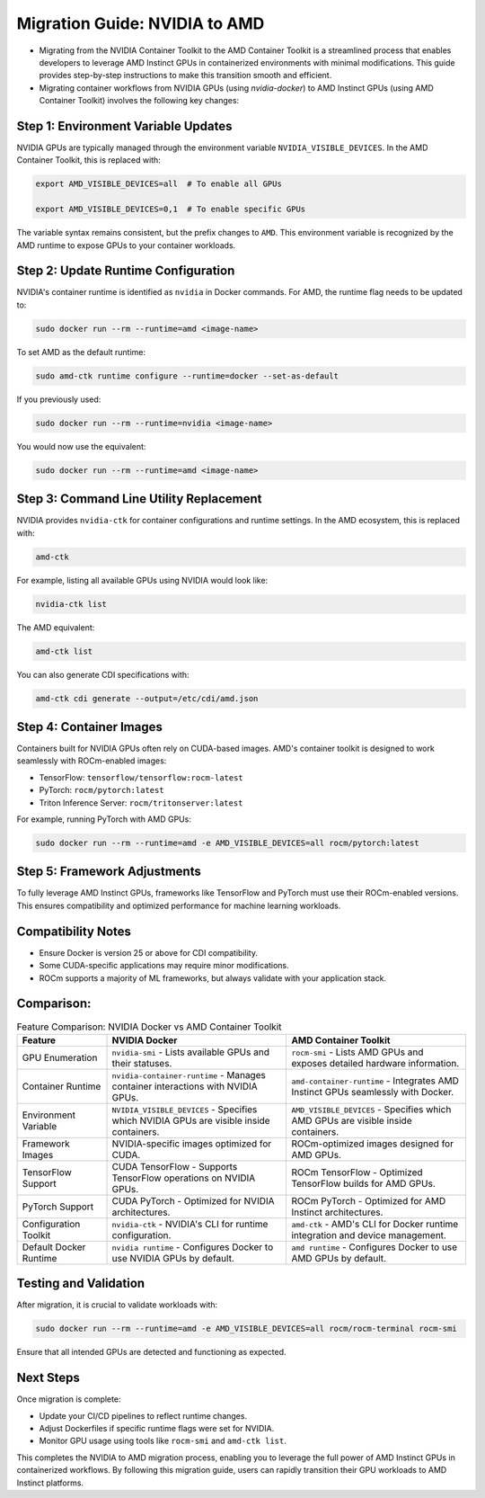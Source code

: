 Migration Guide: NVIDIA to AMD
==============================

- Migrating from the NVIDIA Container Toolkit to the AMD Container Toolkit is a streamlined process that enables developers to leverage AMD Instinct GPUs in containerized environments with minimal modifications. This guide provides step-by-step instructions to make this transition smooth and efficient.
- Migrating container workflows from NVIDIA GPUs (using `nvidia-docker`) to AMD Instinct GPUs (using AMD Container Toolkit) involves the following key changes:

Step 1: Environment Variable Updates
-------------------------------------
NVIDIA GPUs are typically managed through the environment variable ``NVIDIA_VISIBLE_DEVICES``. In the AMD Container Toolkit, this is replaced with:

.. code-block:: bash

   export AMD_VISIBLE_DEVICES=all  # To enable all GPUs

   export AMD_VISIBLE_DEVICES=0,1  # To enable specific GPUs

The variable syntax remains consistent, but the prefix changes to ``AMD``. This environment variable is recognized by the AMD runtime to expose GPUs to your container workloads.

Step 2: Update Runtime Configuration
-------------------------------------
NVIDIA's container runtime is identified as ``nvidia`` in Docker commands. For AMD, the runtime flag needs to be updated to:

.. code-block:: bash

   sudo docker run --rm --runtime=amd <image-name>

To set AMD as the default runtime:

.. code-block:: bash

   sudo amd-ctk runtime configure --runtime=docker --set-as-default

If you previously used:

.. code-block:: bash

   sudo docker run --rm --runtime=nvidia <image-name>

You would now use the equivalent:

.. code-block:: bash

   sudo docker run --rm --runtime=amd <image-name>

Step 3: Command Line Utility Replacement
-----------------------------------------
NVIDIA provides ``nvidia-ctk`` for container configurations and runtime settings. In the AMD ecosystem, this is replaced with:

.. code-block:: bash

   amd-ctk

For example, listing all available GPUs using NVIDIA would look like:

.. code-block:: bash

   nvidia-ctk list

The AMD equivalent:

.. code-block:: bash

   amd-ctk list

You can also generate CDI specifications with:

.. code-block:: bash

   amd-ctk cdi generate --output=/etc/cdi/amd.json

Step 4: Container Images
------------------------
Containers built for NVIDIA GPUs often rely on CUDA-based images. AMD's container toolkit is designed to work seamlessly with ROCm-enabled images:

- TensorFlow: ``tensorflow/tensorflow:rocm-latest``
- PyTorch: ``rocm/pytorch:latest``
- Triton Inference Server: ``rocm/tritonserver:latest``

For example, running PyTorch with AMD GPUs:

.. code-block:: bash

   sudo docker run --rm --runtime=amd -e AMD_VISIBLE_DEVICES=all rocm/pytorch:latest

Step 5: Framework Adjustments
-----------------------------
To fully leverage AMD Instinct GPUs, frameworks like TensorFlow and PyTorch must use their ROCm-enabled versions. This ensures compatibility and optimized performance for machine learning workloads.

Compatibility Notes
-------------------
- Ensure Docker is version 25 or above for CDI compatibility.
- Some CUDA-specific applications may require minor modifications.
- ROCm supports a majority of ML frameworks, but always validate with your application stack.

Comparison:
-----------
.. list-table:: Feature Comparison: NVIDIA Docker vs AMD Container Toolkit
   :header-rows: 1
   :widths: 20 40 40

   * - **Feature**
     - **NVIDIA Docker**
     - **AMD Container Toolkit**
   * - GPU Enumeration
     - ``nvidia-smi`` - Lists available GPUs and their statuses.
     - ``rocm-smi`` - Lists AMD GPUs and exposes detailed hardware information.
   * - Container Runtime
     - ``nvidia-container-runtime`` - Manages container interactions with NVIDIA GPUs.
     - ``amd-container-runtime`` - Integrates AMD Instinct GPUs seamlessly with Docker.
   * - Environment Variable
     - ``NVIDIA_VISIBLE_DEVICES`` - Specifies which NVIDIA GPUs are visible inside containers.
     - ``AMD_VISIBLE_DEVICES`` - Specifies which AMD GPUs are visible inside containers.
   * - Framework Images
     - NVIDIA-specific images optimized for CUDA.
     - ROCm-optimized images designed for AMD GPUs.
   * - TensorFlow Support
     - CUDA TensorFlow - Supports TensorFlow operations on NVIDIA GPUs.
     - ROCm TensorFlow - Optimized TensorFlow builds for AMD GPUs.
   * - PyTorch Support
     - CUDA PyTorch - Optimized for NVIDIA architectures.
     - ROCm PyTorch - Optimized for AMD Instinct architectures.
   * - Configuration Toolkit
     - ``nvidia-ctk`` - NVIDIA's CLI for runtime configuration.
     - ``amd-ctk`` - AMD's CLI for Docker runtime integration and device management.
   * - Default Docker Runtime
     - ``nvidia runtime`` - Configures Docker to use NVIDIA GPUs by default.
     - ``amd runtime`` - Configures Docker to use AMD GPUs by default.


Testing and Validation
-----------------------
After migration, it is crucial to validate workloads with:

.. code-block:: bash

   sudo docker run --rm --runtime=amd -e AMD_VISIBLE_DEVICES=all rocm/rocm-terminal rocm-smi

Ensure that all intended GPUs are detected and functioning as expected.


Next Steps
----------
Once migration is complete:

- Update your CI/CD pipelines to reflect runtime changes.
- Adjust Dockerfiles if specific runtime flags were set for NVIDIA.
- Monitor GPU usage using tools like ``rocm-smi`` and ``amd-ctk list``.

This completes the NVIDIA to AMD migration process, enabling you to leverage the full power of AMD Instinct GPUs in containerized workflows.
By following this migration guide, users can rapidly transition their GPU workloads to AMD Instinct platforms.
